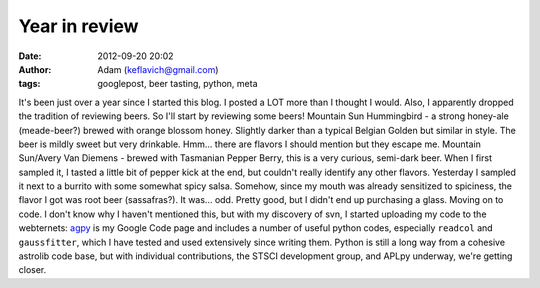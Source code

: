 Year in review
##############
:date: 2012-09-20 20:02
:author: Adam (keflavich@gmail.com)
:tags: googlepost, beer tasting, python, meta

It's been just over a year since I started this blog. I posted a LOT
more than I thought I would. Also, I apparently dropped the tradition of
reviewing beers. So I'll start by reviewing some beers!
Mountain Sun Hummingbird - a strong honey-ale (meade-beer?) brewed with
orange blossom honey. Slightly darker than a typical Belgian Golden but
similar in style. The beer is mildly sweet but very drinkable. Hmm...
there are flavors I should mention but they escape me.
Mountain Sun/Avery Van Diemens - brewed with Tasmanian Pepper Berry,
this is a very curious, semi-dark beer. When I first sampled it, I
tasted a little bit of pepper kick at the end, but couldn't really
identify any other flavors. Yesterday I sampled it next to a burrito
with some somewhat spicy salsa. Somehow, since my mouth was already
sensitized to spiciness, the flavor I got was root beer (sassafras?). It
was... odd. Pretty good, but I didn't end up purchasing a glass.
Moving on to code. I don't know why I haven't mentioned this, but with
my discovery of svn, I started uploading my code to the webternets:
`agpy`_ is my Google Code page and includes a number of useful python
codes, especially ``readcol`` and ``gaussfitter``, which I have tested
and used extensively since writing them. Python is still a long way from
a cohesive astrolib code base, but with individual contributions, the
STSCI development group, and APLpy underway, we're getting closer.

.. _agpy: http://code.google.com/p/agpy/
